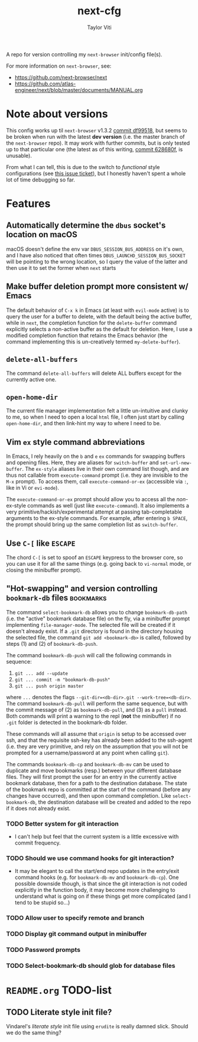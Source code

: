 #+TITLE: next-cfg
#+AUTHOR: Taylor Viti
#+FILETAGS: :next_browser:
  A repo for version controlling my =next-browser= init/config file(s).

  For more information on =next-browser=, see:

  - https://github.com/next-browser/next
  - https://github.com/atlas-engineer/next/blob/master/documents/MANUAL.org
* Note about versions
  This config works up til =next-browser= v1.3.2 [[https://github.com/atlas-engineer/next/commit/df99518f03d1bb01c0a95b9cfa385af26cc39a2e][commit df99518]], but seems to
  be broken when run with the latest *dev version* (i.e. the master branch of
  the =next-browser= repo). It may work with further commits, but is only
  tested up to that particular one (the latest as of this writing, [[https://github.com/atlas-engineer/next/commit/628680f9b396513a3874bf00084042f5a07bee4f][commit
  628680f]], is unusable).

  From what I can tell, this is due to the switch to
  /functional/ style configurations (see [[https://github.com/atlas-engineer/next/issues/419][this issue ticket]]), but I honestly
  haven't spent a whole lot of time debugging so far.
* Features
** Automatically determine the =dbus= socket's location on macOS
   macOS doesn't define the env var =DBUS_SESSION_BUS_ADDRESS= on it's own, and
   I have also noticed that often times =DBUS_LAUNCHD_SESSION_BUS_SOCKET= will
   be pointing to the wrong location, so I query the value of the latter and
   then use it to set the former when =next= starts
** Make buffer deletion prompt more consistent w/ Emacs
   The default behavior of ~C-x k~ in Emacs (at least with =evil-mode= active)
   is to query the user for a buffer to delete, with the default being the
   active buffer, while in =next=, the completion function for the
   =delete-buffer= command explicitly selects a non-active buffer as the default
   for deletion. Here, I use a modified completion function that retains the
   Emacs behavior (the command implementing this is un-creatively termed
   =my-delete-buffer=).
** ~delete-all-buffers~
   The command ~delete-all-buffers~ will delete ALL buffers except for the
   currently active one.
** ~open-home-dir~
   The current file manager implementation felt a little un-intuitive and clunky
   to me, so when I need to open a local =html= file, I often just start by
   calling ~open-home-dir~, and then link-hint my way to where I need to be.
** Vim =ex= style command abbreviations
   In Emacs, I rely heavily on the ~b~ and ~e~ =ex= commands for swapping
   buffers and opening files. Here, they are aliases for ~switch-buffer~ and
   ~set-url-new-buffer~. The =ex-style= aliases live in their own command list
   though, and are thus not callable from ~execute-command~ prompt (i.e. they
   are invisible to the =M-x= prompt). To access them, call
   ~execute-command-or-ex~ (accessible via =:=, like in Vi or =evi-mode=).

   The ~execute-command-or-ex~ prompt should allow you to access all the
   /non/-ex-style commands as well (just like ~execute-command~). It also
   implements a very primitive/hackish/experimental attempt at passing
   tab-completable arguments to the ex-style commands. For example, after
   entering =b SPACE=, the prompt should bring up the same completion list as
   ~switch-buffer~.
** Use ~C-[~ like ~ESCAPE~
   The chord ~C-[~ is set to spoof an ~ESCAPE~ keypress to the browser core, so
   you can use it for all the same things (e.g. going back to ~vi-normal~ mode,
   or closing the minibuffer prompt).
** "Hot-swapping" and version controlling ~bookmark-db~ files     :bookmarks:
   The command ~select-bookmark-db~ allows you to change ~bookmark-db-path~
   (i.e. the "active" bookmark database file) on the fly, via a minibuffer
   prompt implementing ~file-manager-mode~. The selected file will be created if
   it doesn't already exist. If a =.git= directory is found in the directory
   housing the selected file, the command ~git add <bookmark-db>~ is called,
   followed by steps (1) and (2) of ~bookmark-db-push~.

   The command ~bookmark-db-push~ will call the following commands in sequence:
    
   1. ~git ... add --update~
   2. ~git ... commit -m "bookmark-db-push"~
   3. ~git ... push origin master~
   
   where ~...~ denotes the flags ~--git-dir=<db-dir>.git --work-tree=<db-dir>~.
   The command ~bookmark-db-pull~ will perform the same sequence, but with the
   commit message of (2) as =bookmark-db-pull=, and (3) as a ~pull~ instead.
   Both commands will print a warning to the repl (*not* the minibuffer) if no
   =.git= folder is detected in the bookmark-db folder.

   These commands will all assume that =origin= is setup to be accessed over
   ssh, and that the requisite ssh-key has already been added to the ssh-agent
   (i.e. they are very primitive, and rely on the assumption that you will not
   be prompted for a username/password at any point when calling =git=).

   The commands ~bookmark-db-cp~ and ~bookmark-db-mv~ can be used to duplicate
   and move bookmarks (resp.) between your different database files. They will
   first prompt the user for an entry in the currently active bookmark
   database, then for a path to the destination database. The state of the
   bookmark repo is committed at the start of the command (before any changes
   have occurred), and then upon command completion. Like ~select-bookmark-db~,
   the destination database will be created and added to the repo if it does
   not already exist.
*** TODO Better system for git interaction 
    - I can't help but feel that the current system is a little excessive with
      commit frequency.
*** TODO Should we use command hooks for git interaction?
    - It may be elegant to call the start/end repo updates in the entry/exit
      command hooks (e.g. for ~bookmark-db-mv~ and ~bookmark-db-cp~). One
      possible downside though, is that since the git interaction is not coded
      explicitly in the function body, it may become more challenging to
      understand what is going on if these things get more complicated (and I
      tend to be stupid so...)
*** TODO Allow user to specify remote and branch
*** TODO Display git command output in minibuffer
*** TODO Password prompts
*** TODO Select-bookmark-db should glob for database files
* =README.org= TODO-list
** TODO Literate style init file?
   Vindarel's /literate style/ init file using =erudite= is really damned
   slick. Should we do the same thing?
